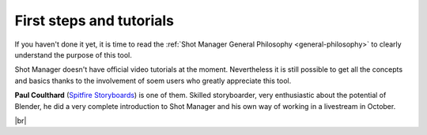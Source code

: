 .. _first-steps:

.. |br| raw:: html

  <br/>


First steps and tutorials
=========================

If you haven't done it yet, it is time to read the :ref:`Shot Manager General Philosophy <general-philosophy>` 
to clearly understand the purpose of this tool.


Shot Manager doesn't have official video tutorials at the moment. Nevertheless it is still possible to get all the concepts and basics
thanks to the involvement of soem users who greatly appreciate this tool.

**Paul Coulthard** (`Spitfire Storyboards <https://www.youtube.com/c/SpitfireStoryboards/>`__) is one of them. Skilled storyboarder, very enthusiastic about the potential of Blender, he did a very complete introduction
to Shot Manager and his own way of working in a livestream in October.

.. raw:: html

   <div style="position: relative; padding-bottom: 45%; height: 0; overflow: hidden; max-width: 80%; border:solid 0.1em; border-color:#4d4d4d; align=center; margin: auto;">
      <iframe width="560" height="316" src="https://www.youtube.com/embed/8yBjm6ojwe8" title="YouTube video player" frameborder="0" allow="accelerometer; autoplay; clipboard-write; encrypted-media; gyroscope; picture-in-picture" allowfullscreen></iframe>
   </div>
   <br />

|br|

